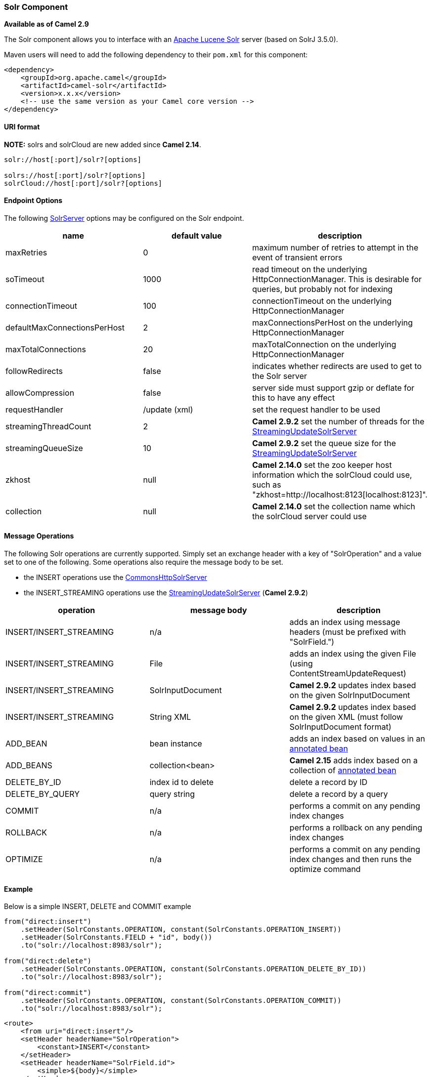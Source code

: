 [[ConfluenceContent]]
[[Solr-SolrComponent]]
Solr Component
~~~~~~~~~~~~~~

*Available as of Camel 2.9*

The Solr component allows you to interface with an
http://lucene.apache.org/solr/[Apache Lucene Solr] server (based on
SolrJ 3.5.0).

Maven users will need to add the following dependency to their `pom.xml`
for this component:

[source,brush:,java;,gutter:,false;,theme:,Default]
----
<dependency>
    <groupId>org.apache.camel</groupId>
    <artifactId>camel-solr</artifactId>
    <version>x.x.x</version>
    <!-- use the same version as your Camel core version -->
</dependency>
----

[[Solr-URIformat]]
URI format
^^^^^^^^^^

*NOTE:* solrs and solrCloud are new added since *Camel 2.14*.

[source,brush:,java;,gutter:,false;,theme:,Default]
----
solr://host[:port]/solr?[options]

solrs://host[:port]/solr?[options]
solrCloud://host[:port]/solr?[options]
----

[[Solr-EndpointOptions]]
Endpoint Options
^^^^^^^^^^^^^^^^

The following
http://lucene.apache.org/solr/api/org/apache/solr/client/solrj/impl/CommonsHttpSolrServer.html[SolrServer]
options may be configured on the Solr endpoint.

[width="100%",cols="34%,33%,33%",options="header",]
|=======================================================================
|name |default value |description
|maxRetries |0 |maximum number of retries to attempt in the event of
transient errors

|soTimeout |1000 |read timeout on the underlying HttpConnectionManager.
This is desirable for queries, but probably not for indexing

|connectionTimeout |100 |connectionTimeout on the underlying
HttpConnectionManager

|defaultMaxConnectionsPerHost |2 |maxConnectionsPerHost on the
underlying HttpConnectionManager

|maxTotalConnections |20 |maxTotalConnection on the underlying
HttpConnectionManager

|followRedirects |false |indicates whether redirects are used to get to
the Solr server

|allowCompression |false |server side must support gzip or deflate for
this to have any effect

|requestHandler |/update (xml) |set the request handler to be used

|streamingThreadCount |2 |*Camel 2.9.2* set the number of threads for
the
http://lucene.apache.org/solr/api/org/apache/solr/client/solrj/impl/StreamingUpdateSolrServer.html[StreamingUpdateSolrServer]

|streamingQueueSize |10 |*Camel 2.9.2* set the queue size for the
http://lucene.apache.org/solr/api/org/apache/solr/client/solrj/impl/StreamingUpdateSolrServer.html[StreamingUpdateSolrServer]

|zkhost |null |*Camel 2.14.0* set the zoo keeper host information which
the solrCloud could use, such as
"zkhost=http://localhost:8123[localhost:8123]".

|collection |null |*Camel 2.14.0* set the collection name which the
solrCloud server could use
|=======================================================================

[[Solr-MessageOperations]]
Message Operations
^^^^^^^^^^^^^^^^^^

The following Solr operations are currently supported. Simply set an
exchange header with a key of "SolrOperation" and a value set to one of
the following. Some operations also require the message body to be set.

* the INSERT operations use the
http://lucene.apache.org/solr/api/org/apache/solr/client/solrj/impl/CommonsHttpSolrServer.html[CommonsHttpSolrServer]
* the INSERT_STREAMING operations use the
http://lucene.apache.org/solr/api/org/apache/solr/client/solrj/impl/StreamingUpdateSolrServer.html[StreamingUpdateSolrServer]
(*Camel 2.9.2*)

[width="100%",cols="34%,33%,33%",options="header",]
|=======================================================================
|operation |message body |description
|INSERT/INSERT_STREAMING |n/a |adds an index using message headers (must
be prefixed with "SolrField.")

|INSERT/INSERT_STREAMING |File |adds an index using the given File
(using ContentStreamUpdateRequest)

|INSERT/INSERT_STREAMING |SolrInputDocument |*Camel 2.9.2* updates index
based on the given SolrInputDocument

|INSERT/INSERT_STREAMING |String XML |*Camel 2.9.2* updates index based
on the given XML (must follow SolrInputDocument format)

|ADD_BEAN |bean instance |adds an index based on values in an
http://wiki.apache.org/solr/Solrj#Directly_adding_POJOs_to_Solr[annotated
bean]

|ADD_BEANS |collection<bean> |*Camel 2.15* adds index based on a
collection of
http://wiki.apache.org/solr/Solrj#Directly_adding_POJOs_to_Solr[annotated
bean]

|DELETE_BY_ID |index id to delete |delete a record by ID

|DELETE_BY_QUERY |query string |delete a record by a query

|COMMIT |n/a |performs a commit on any pending index changes

|ROLLBACK |n/a |performs a rollback on any pending index changes

|OPTIMIZE |n/a |performs a commit on any pending index changes and then
runs the optimize command
|=======================================================================

[[Solr-Example]]
Example
^^^^^^^

Below is a simple INSERT, DELETE and COMMIT example

[source,brush:,java;,gutter:,false;,theme:,Default]
----
from("direct:insert")
    .setHeader(SolrConstants.OPERATION, constant(SolrConstants.OPERATION_INSERT))
    .setHeader(SolrConstants.FIELD + "id", body())
    .to("solr://localhost:8983/solr");

from("direct:delete")
    .setHeader(SolrConstants.OPERATION, constant(SolrConstants.OPERATION_DELETE_BY_ID))
    .to("solr://localhost:8983/solr");

from("direct:commit")
    .setHeader(SolrConstants.OPERATION, constant(SolrConstants.OPERATION_COMMIT))
    .to("solr://localhost:8983/solr");
----

[source,brush:,java;,gutter:,false;,theme:,Default]
----
<route>
    <from uri="direct:insert"/>
    <setHeader headerName="SolrOperation">
        <constant>INSERT</constant>
    </setHeader>
    <setHeader headerName="SolrField.id">
        <simple>${body}</simple>
    </setHeader>
    <to uri="solr://localhost:8983/solr"/>
</route>
<route>
    <from uri="direct:delete"/>
    <setHeader headerName="SolrOperation">
        <constant>DELETE_BY_ID</constant>
    </setHeader>
    <to uri="solr://localhost:8983/solr"/>
</route>
<route>
    <from uri="direct:commit"/>
    <setHeader headerName="SolrOperation">
        <constant>COMMIT</constant>
    </setHeader>
    <to uri="solr://localhost:8983/solr"/>
</route>
----

A client would simply need to pass a body message to the insert or
delete routes and then call the commit route.

[source,brush:,java;,gutter:,false;,theme:,Default]
----
    template.sendBody("direct:insert", "1234");
    template.sendBody("direct:commit", null);
    template.sendBody("direct:delete", "1234");
    template.sendBody("direct:commit", null);
----

[[Solr-QueryingSolr]]
Querying Solr
^^^^^^^^^^^^^

Currently, this component doesn't support querying data natively (may be
added later). For now, you can query Solr using link:http.html[HTTP] as
follows:

[source,brush:,java;,gutter:,false;,theme:,Default]
----
//define the route to perform a basic query
from("direct:query")
    .recipientList(simple("http://localhost:8983/solr/select/?q=${body}"))
    .convertBodyTo(String.class);
...
//query for an id of '1234' (url encoded)
String responseXml = (String) template.requestBody("direct:query", "id%3A1234");
----

For more information, see these resources...

http://lucene.apache.org/solr/tutorial.html#Querying+Data[Solr Query
Tutorial]

http://wiki.apache.org/solr/SolrQuerySyntax[Solr Query Syntax]

[[Solr-SeeAlso]]
See Also
^^^^^^^^

* link:configuring-camel.html[Configuring Camel]
* link:component.html[Component]
* link:endpoint.html[Endpoint]
* link:getting-started.html[Getting Started]
